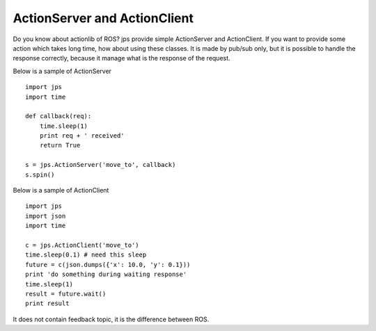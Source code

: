 ActionServer and ActionClient
=========================================

Do you know about actionlib of ROS? jps provide simple ActionServer and ActionClient.
If you want to provide some action which takes long time, how about using these classes.
It is made by pub/sub only, but it is possible to handle the response correctly,
because it manage what is the response of the request.

Below is a sample of ActionServer ::

  import jps
  import time
  
  def callback(req):
      time.sleep(1)
      print req + ' received'
      return True
  
  s = jps.ActionServer('move_to', callback)
  s.spin()


Below is a sample of ActionClient ::

  import jps
  import json
  import time
  
  c = jps.ActionClient('move_to')
  time.sleep(0.1) # need this sleep
  future = c(json.dumps({'x': 10.0, 'y': 0.1}))
  print 'do something during waiting response'
  time.sleep(1)
  result = future.wait()
  print result


It does not contain feedback topic, it is the difference between ROS.
